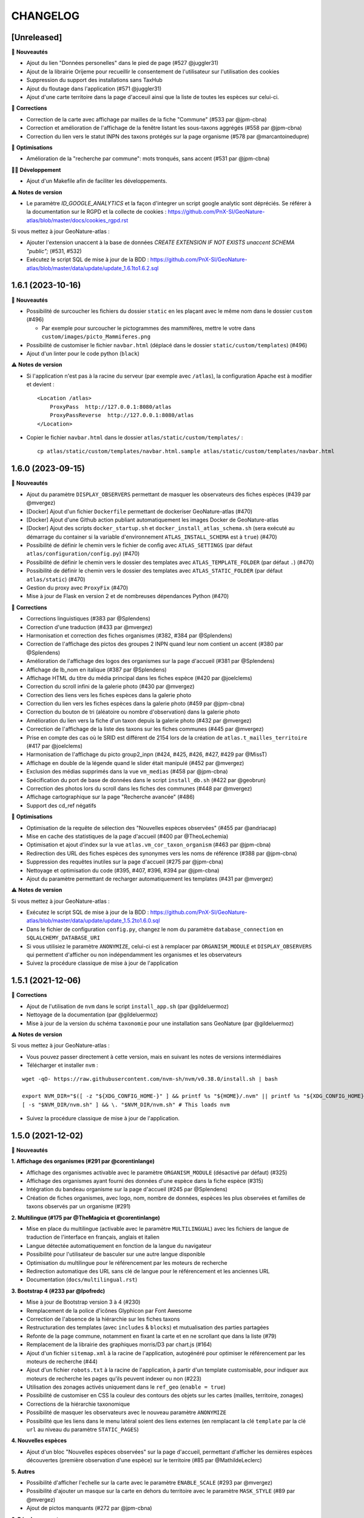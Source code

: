 =========
CHANGELOG
=========

[Unreleased]
------------------

🚀 **Nouveautés**

- Ajout du lien "Données personelles" dans le pied de page (#527 @juggler31)
- Ajout de la librairie Orijeme pour recueillir le consentement de l'utilisateur sur l'utilisation des cookies
- Suppression du support des installations sans TaxHub
- Ajout du floutage dans l'application (#571 @juggler31)
- Ajout d'une carte territoire dans la page d'acceuil ainsi que la liste de toutes les espèces sur celui-ci.

🐛 **Corrections**

- Correction de la carte avec affichage par mailles de la fiche "Commune" (#533 par @jpm-cbna)
- Correction et amélioration de l'affichage de la fenêtre listant les sous-taxons aggrégés (#558 par @jpm-cbna)
- Correction du lien vers le statut INPN des taxons protégés sur la page organisme (#578 par @marcantoinedupre)

🐛 **Optimisations**

- Amélioration de la "recherche par commune": mots tronqués, sans accent (#531 par @jpm-cbna)

👨‍💻 **Développement**

- Ajout d'un Makefile afin de faciliter les développements.

⚠️ **Notes de version**

- Le paramètre `ID_GOOGLE_ANALYTICS` et la façon d'integrer un script google analytic sont dépréciés. Se référer à la documentation sur le RGPD et la collecte de cookies : https://github.com/PnX-SI/GeoNature-atlas/blob/master/docs/cookies_rgpd.rst

Si vous mettez à jour GeoNature-atlas :

- Ajouter l'extension unaccent à la base de données `CREATE EXTENSION IF NOT EXISTS unaccent SCHEMA "public";` (#531, #532)
- Exécutez le script SQL de mise à jour de la BDD : https://github.com/PnX-SI/GeoNature-atlas/blob/master/data/update/update_1.6.1to1.6.2.sql


1.6.1 (2023-10-16)
------------------

🚀 **Nouveautés**

- Possibilité de surcoucher les fichiers du dossier ``static`` en les plaçant avec le même nom dans le dossier ``custom`` (#496)

  - Par exemple pour surcoucher le pictogrammes des mammifères, mettre le votre dans ``custom/images/picto_Mammiferes.png``
- Possibilité de customiser le fichier ``navbar.html`` (déplacé dans le dossier ``static/custom/templates``) (#496)
- Ajout d'un linter pour le code python (``black``)

⚠️ **Notes de version**

- Si l'application n'est pas à la racine du serveur (par exemple avec ``/atlas``), la configuration Apache est à modifier et devient :
  ::
    <Location /atlas>
        ProxyPass  http://127.0.0.1:8080/atlas
        ProxyPassReverse  http://127.0.0.1:8080/atlas
    </Location>

- Copier le fichier ``navbar.html`` dans le dossier ``atlas/static/custom/templates/`` :
  ::
    cp atlas/static/custom/templates/navbar.html.sample atlas/static/custom/templates/navbar.html


1.6.0 (2023-09-15)
------------------

🚀 **Nouveautés**

- Ajout du paramètre ``DISPLAY_OBSERVERS`` permettant de masquer les observateurs des fiches espèces (#439 par @mvergez)
- [Docker] Ajout d'un fichier ``Dockerfile`` permettant de dockeriser GeoNature-atlas (#470)
- [Docker] Ajout d'une Github action publiant automatiquement les images Docker de GeoNature-atlas
- [Docker] Ajout des scripts ``docker_startup.sh`` et ``docker_install_atlas_schema.sh`` (sera exécuté au démarrage du container si la variable d'environnement ``ATLAS_INSTALL_SCHEMA`` est à  ``true``) (#470)
- Possibilité de définir le chemin vers le fichier de config avec ``ATLAS_SETTINGS`` (par défaut ``atlas/configuration/config.py``) (#470)
- Possibilité de définir le chemin vers le dossier des templates avec ``ATLAS_TEMPLATE_FOLDER`` (par défaut ``.``) (#470)
- Possibilité de définir le chemin vers le dossier des templates avec ``ATLAS_STATIC_FOLDER`` (par défaut ``atlas/static``) (#470)
- Gestion du proxy avec ``ProxyFix`` (#470)
- Mise à jour de Flask en version 2 et de nombreuses dépendances Python (#470)

🐛 **Corrections**

- Corrections linguistiques (#383 par @Splendens)
- Correction d'une traduction (#433 par @mvergez)
- Harmonisation et correction des fiches organismes (#382, #384 par @Splendens)
- Correction de l'affichage des pictos des groupes 2 INPN quand leur nom contient un accent (#380 par @Splendens)
- Amélioration de l'affichage des logos des organismes sur la page d'accueil (#381 par @Splendens)
- Affichage de lb_nom en italique (#387 par @Splendens)
- Affichage HTML du titre du média principal dans les fiches espèce (#420 par @joelclems)
- Correction du scroll infini de la galerie photo (#430 par @mvergez)
- Correction des liens vers les fiches espèces dans la galerie photo
- Correction du lien vers les fiches espèces dans la galerie photo (#459 par @jpm-cbna)
- Correction du bouton de tri (aléatoire ou nombre d'observation) dans la galerie photo
- Amélioration du lien vers la fiche d'un taxon depuis la galerie photo (#432 par @mvergez)
- Correction de l'affichage de la liste des taxons sur les fiches communes (#445 par @mvergez)
- Prise en compte des cas où le SRID est différent de 2154 lors de la création de ``atlas.t_mailles_territoire`` (#417 par @joelclems)
- Harmonisation de l'affichage du picto group2_inpn (#424, #425, #426, #427, #429 par @MissT)
- Affichage en double de la légende quand le slider était manipulé (#452 par @mvergez)
- Exclusion des médias supprimés dans la vue ``vm_medias`` (#458 par @jpm-cbna)
- Spécification du port de base de données dans le script ``install_db.sh`` (#422 par @geobrun)
- Correction des photos lors du scroll dans les fiches des communes (#448 par @mvergez)
- Affichage cartographique sur la page "Recherche avancée" (#486)
- Support des cd_ref négatifs

🐛 **Optimisations**

- Optimisation de la requête de sélection des "Nouvelles espèces observées" (#455 par @andriacap)
- Mise en cache des statistiques de la page d'accueil (#400 par @TheoLechemia)
- Optimisation et ajout d'index sur la vue ``atlas.vm_cor_taxon_organism`` (#463 par @jpm-cbna)
- Redirection des URL des fiches espèces des synonymes vers les noms de référence (#388 par @jpm-cbna)
- Suppression des requêtes inutiles sur la page d'accueil (#275 par @jpm-cbna)
- Nettoyage et optimisation du code (#395, #407, #396, #394 par @jpm-cbna)
- Ajout du paramètre permettant de recharger automatiquement les templates (#431 par @mvergez)

⚠️ **Notes de version**

Si vous mettez à jour GeoNature-atlas :

- Exécutez le script SQL de mise à jour de la BDD : https://github.com/PnX-SI/GeoNature-atlas/blob/master/data/update/update_1.5.2to1.6.0.sql
- Dans le fichier de configuration ``config.py``, changez le nom du paramètre ``database_connection`` en ``SQLALCHEMY_DATABASE_URI``
- Si vous utilisiez le paramètre ``ANONYMIZE``, celui-ci est à remplacer par ``ORGANISM_MODULE`` et ``DISPLAY_OBSERVERS`` qui permettent d'afficher ou non indépendamment les organismes et les observateurs
- Suivez la procédure classique de mise à jour de l'application

1.5.1 (2021-12-06)
------------------

🐛 **Corrections**

- Ajout de l'utilisation de ``nvm`` dans le script ``install_app.sh`` (par @gildeluermoz)
- Nettoyage de la documentation (par @gildeluermoz)
- Mise à jour de la version du schéma ``taxonomie`` pour une installation sans GeoNature (par @gildeluermoz)

⚠️ **Notes de version**

Si vous mettez à jour GeoNature-atlas :

- Vous pouvez passer directement à cette version, mais en suivant les notes de versions intermédiaires
- Télécharger et installer ``nvm`` :

::

    wget -qO- https://raw.githubusercontent.com/nvm-sh/nvm/v0.38.0/install.sh | bash

    export NVM_DIR="$([ -z "${XDG_CONFIG_HOME-}" ] && printf %s "${HOME}/.nvm" || printf %s "${XDG_CONFIG_HOME}/nvm")"
    [ -s "$NVM_DIR/nvm.sh" ] && \. "$NVM_DIR/nvm.sh" # This loads nvm
- Suivez la procédure classique de mise à jour de l'application.

1.5.0 (2021-12-02)
------------------

🚀 **Nouveautés**

**1. Affichage des organismes (#291 par @corentinlange)**

- Affichage des organismes activable avec le paramètre ``ORGANISM_MODULE`` (désactivé par défaut) (#325)
- Affichage des organismes ayant fourni des données d'une espèce dans la fiche espèce (#315)
- Intégration du bandeau organisme sur la page d'accueil (#245 par @Splendens)
- Création de fiches organismes, avec logo, nom, nombre de données, espèces les plus observées et familles de taxons observés par un organisme (#291)

**2. Multilingue (#175 par @TheMagicia et @corentinlange)**

- Mise en place du multilingue (activable avec le paramètre ``MULTILINGUAL``) avec les fichiers de langue de traduction de l'interface en français, anglais et italien
- Langue détectée automatiquement en fonction de la langue du navigateur
- Possibilité pour l'utilisateur de basculer sur une autre langue disponible
- Optimisation du multilingue pour le référencement par les moteurs de recherche
- Redirection automatique des URL sans clé de langue pour le référencement et les anciennes URL
- Documentation (``docs/multilingual.rst``)

**3. Bootstrap 4 (#233 par @lpofredc)**

- Mise à jour de Bootstrap version 3 à 4 (#230)
- Remplacement de la police d'icônes Glyphicon par Font Awesome
- Correction de l'absence de la hiérarchie sur les fiches taxons
- Restructuration des templates (avec ``includes`` & ``blocks``) et mutualisation des parties partagées
- Refonte de la page commune, notamment en fixant la carte et en ne scrollant que dans la liste (#79)
- Remplacement de la librairie des graphiques morris/D3 par chart.js (#164)
- Ajout d'un fichier ``sitemap.xml`` à la racine de l'application, autogénéré pour optimiser le référencement par les moteurs de recherche (#44)
- Ajout d'un fichier ``robots.txt`` à la racine de l'application, à partir d'un template customisable, pour indiquer aux moteurs de recherche les pages qu'ils peuvent indexer ou non (#223)
- Utilisation des zonages activés uniquement dans le ``ref_geo`` (``enable = true``)
- Possibilité de customiser en CSS la couleur des contours des objets sur les cartes (mailles, territoire, zonages)
- Corrections de la hiérarchie taxonomique
- Possibilité de masquer les observateurs avec le nouveau paramètre ``ANONYMIZE``
- Possibilité que les liens dans le menu latéral soient des liens externes (en remplacant la clé ``template`` par la clé ``url`` au niveau du paramètre ``STATIC_PAGES``)

**4. Nouvelles espèces**

- Ajout d'un bloc "Nouvelles espèces observées" sur la page d'accueil, permettant d'afficher les dernières espèces découvertes (première observation d'une espèce) sur le territoire (#85 par @MathildeLeclerc)

**5. Autres**

- Possibilité d'afficher l'echelle sur la carte avec le paramètre ``ENABLE_SCALE`` (#293 par @mvergez)
- Possibilité d'ajouter un masque sur la carte en dehors du territoire avec le paramètre ``MASK_STYLE`` (#89 par @mvergez)
- Ajout de pictos manquants (#272 par @jpm-cbna)

**6. Développement**

- Support de Debian 11
- Installation découpée (#332 et #349 par @corentinlange)
- Mise en place de npm pour installer les dépendances (#310 par @corentinlange)
- Mise en place de la structure de tests Backend (avec Pytest) et Frontend (avec Jest) (#297 et #316)
- Remplacement de ``supervisor`` par ``systemd``
- Ajout d'un paramètre de définition du timeout de gunicorn (#271 par @jpm-cbna)
- Mise à jour des dépendances
- Réorganisation du code et packaging
- Ajout d'une page de recherche avancée, permettant d'afficher les observations par maille de 3 espèces en même temps, à tester et finaliser (#313 par @lpofredc)
- Ajout de la possibilité de proposer d'autres types de zonages que les communes, à tester, génériciser et finaliser (#209 par @lpofredc)

🐛 **Corrections**

- Retrait des ``-n`` dans le fichier d'installation (#306 par @corentinlange)
- Correction de l'API ``searchCommune`` en fermant les sessions DB (#277 par @jpm-cbna)

⚠️ **Notes de version**

Si vous mettez à jour GeoNature-atlas :

- Stopper le service ``atlas`` de supervisor (``sudo supervisorctl stop atlas``). Supprimez également le fichier de configuration supervisor de l'atlas (``sudo supervisorctl remove atlas && sudo rm /etc/supervisor/conf.d/atlas-service.conf && sudo supervisorctl reread``)
- Ajouter la variable ``SECRET_KEY`` au fichier ``config.py`` (utilisée pour chiffrer la session), et remplissez-la avec une chaine de texte aléatoire.
- Relancer l'installation complète de la BDD car de nombreux éléments ont évolué, en lancant le script ``install_db.sh``, après avoir passé le paramètre ``drop_apps_db`` à ``true`` dans le fichier ``settings.ini``. Cela va complètement supprimer et recréer votre BDD de GeoNature-atlas. Si vous aviez modifié la vue ``synthese.syntheseff`` ou des vues matérialisées, vous devrez reporter ces modifications après la réinstallation de la BDD de GeoNature-atlas.

  Si votre GeoNature-atlas est connecté à une BDD GeoNature distante, vous devez au préalable étendre les droits de lecture de l'utilisateur PostgreSQL utilisé pour lire les données au niveau de cette BDD GeoNature source (https://github.com/PnX-SI/GeoNature-atlas/blob/master/atlas/configuration/settings.ini.sample#L65) :

  ::

      GRANT USAGE ON SCHEMA utilisateurs, gn_meta TO geonatatlas;
      GRANT SELECT ON ALL TABLES IN SCHEMA utilisateurs, gn_meta TO geonatatlas;

- Suivez la procédure classique de mise à jour de l'application.
- Le nom du service systemd est désormais ``geonature-atlas``
- Les logs sont désormais dans ``/var/log/geonature-atlas.log``. Vous pouvez supprimer le répertoire ``log`` à la racine de l'atlas qui est obsolète.

1.4.2 (2020-11-25)
------------------

**🐛 Corrections**

* Désactivation de la route des observations ponctuelles quand l'atlas est paramétre en mode mailles (#237 par @lpofredc)
* Correction de l'affichage des rangs taxonomiques sur les fiches espèces
* Ajout d'index sur les vues matérialisées ``atlas.t_layer_territoire`` et ``atlas.t_mailles_territoire`` pour pouvoir les rafraichir en parallèle (#254 et #260)
* Correction des observations dupliquées dans les fiches communes (#225 par @jpm-cbna)
* Correction des liens vers les fiches espèce depuis la carte de la page d'accueil en mode mailles (#221 par @jpm-cbna et @lpofredc)
* Correction du spinner pour la recherche par commune (#227 par @jpm-cbna)
* Corrections CSS supprimant un scroll horizontal global (par @jpm-cbna) et un problème de positionnement sur la page de présentation
* Mise à jour de la dépendance Python ``SQLAlchemy`` en version 1.3.19
* Clarification de la documentation et du fichier d'exemple de ``settings.ini``

**⚠️ Notes de version**

* Si vous mettez à jour l'application, exécutez le script SQL de mise à jour de la BDD : https://github.com/PnX-SI/GeoNature-atlas/blob/master/data/update_1.4.1to1.4.2.sql
* Si vous disposiez d'un GeoNature de version inférieure à 2.5 et que vous passez à cette version, adaptez la table étrangère : ``ALTER FOREIGN TABLE synthese.synthese DROP id_nomenclature_obs_meth;``
* Suivez la procédure classique de mise à jour : https://github.com/PnX-SI/GeoNature-atlas/blob/master/docs/installation.rst#mise-%C3%A0-jour-de-lapplication

1.4.1 (2019-10-09)
------------------

**🐛 Corrections**

* Correction de syntaxe dans le fichier exemple de la configuration ``config.py.example`` (#206 et #208)
* Correction du responsive sur la page d'accueil
* Correction du slider d'année sur les fiches espèce en mode maille
* Correction d'un import python incorrect (#205)
* Corrections mineures et mise en forme de la documentation
* Requete ``get_taxon`` : utilisation ``get_or_none`` au lieu de prendre l'index 0 de la liste (#207)
* Correction de la serialisation de la route des observations ponctuelles (doit contenir la clé ``year`` pour que le slider fonctionne)

**⚠️ Notes de version**

* Si vous effectuez une montée de version, la correction du responsive nécessite une correction sur le fichier du customisation ``introduction.html``. Supprimer simplement la première balise ``<div class="col-sm-12">`` et sa balise fermante correspondante (à la dernière ligne du fichier).
* Suivez la procédure classique de mise à jour : https://github.com/PnX-SI/GeoNature-atlas/blob/master/docs/installation.rst#mise-%C3%A0-jour-de-lapplication

1.4.0 (2019-10-01)
------------------

**🚀 Nouveautés**

* Compatible avec GeoNature version 2 et connexion possible au réferentiel géographique (#162)
* Fiches espèce : les mailles ne sont plus dupliquées pour améliorer les performances (#53)
* Passage à Python 3 (par @aroche)
* Prise en compte de la dégradation des données (centroïde de la géométrie dégradée) de GeoNature, basé sur les niveaux de diffusion du SINP (voir http://standards-sinp.mnhn.fr/nomenclature/5-niveaux-de-precision-de-diffusion-souhaites-niveauprecision-23-06-2016/)
* Amélioration du module de recherche de taxons (AJAX + trigrammes) (par @aroche)
* Amélioration du module de recherche de commune (AJAX) (par @aroche)
* Chargement "paresseux" des images dans les listes de taxons et la page d'accueil (par @aroche)
* Mise en place de paramètres par défaut, surcouchables si besoin. Vérification des paramètres de configuration grâce à Marshmallow et passage de paramètres par défaut si paramètres absents
* Simplification du passage de la configuration aux routes
* Ajout de la description, de la licence et de la source sur les médias (par @sig-pnrnm)
* Formatage des grands nombres (par @jbdesbas)
* Ordonnancement des noms de communes par longueur (#193) (par @jbdesbas)
* Standardisation GeoJson des API
* Ajout de fonctions SQL pour rafraichir uniquement les vues matérialisées des données dans l'ordre (``atlas.refresh_materialized_view_data()``) ou uniquement les données géographiques plus stables (``atlas.refresh_materialized_view_ref_geo()``)
* Possibilité de masquer le slider de la carte des fiches espèces (``ENABLE_SLIDER``)
* Possibilité de limiter l'étendue de la carte (paramètre ``MAX_BOUNDS``) (par @jbdesbas)
* Ajout du paramètre ``REDIMENSIONNEMENT_IMAGE`` qui active ou non le redimmensionnement à la volée par TaxHub
* Ajout du paramètre ``DISPLAY_PATRIMONIALITE`` qui contrôle l'affichage du logo "patrimonial" sur les fiches espèce et les listes
* Rafraichissement du graphisme
* Facilitation de la customisation grâce à des variables CSS
* Compléments divers de la documentation (``/docs/``)

**🐛 Corrections**

* Renommage du répertoire ``main`` en ``atlas``
* Suppression du paramètre ``COLONNES_RANG_STAT`` (calculé)
* Suppression du paramètre ``IGNAPIKEY`` (le passer directement dans les variables ``MAP.FIRST_MAP`` et ``MAP.SECOND_MAP``)
* Corrections diverses (par @xavyeah39 et @RomainBaghi)

**⚠️ Notes de version**

Si vous souhaitez connecter l'atlas à GeoNature 2, préferez une nouvelle installation de GeoNature-atlas 1.4.0, plutôt qu'une migration.

Dans le cas contraire, suivez les instructions suivantes :

* Ajouter l'extension Trigramme à PostgreSQL :

::

    sudo ls
    sudo -n -u postgres -s psql -d $db_name -c "CREATE EXTENSION IF NOT EXISTS pg_trgm;"

Lancer le script de migration update_1.3.2to1.4.0.sql (https://github.com/PnX-SI/GeoNature-atlas/blob/master/data/update_1.3.2to1.4.0.sql) avec l'utilisateur lecteur de l'application (cf settings.ini : ``user_pg``)

* Des nouvelles variables CSS permettent de customiser les couleurs de l'application. Vous pouvez ajouter les variables ci-dessous au fichier ``static/custom/custom.css`` et les adapter à votre contexte (les variables ``--main-color`` et ``--second-color`` sont les couleurs principalement utilisées : bouton, scrollbar, navbar etc...)

::

    :root {
    --main-color: #82c91e;
    --second-color: #649b18;
  }

Suivez ensuite les instructions suivantes :

* Télécharger puis dézipper la nouvelle version de l'atlas.

::

    cd /home/`whoami`
    wget https://github.com/PnX-SI/GeoNature-atlas/archive/X.Y.Z.zip
    unzip X.Y.Z
    rm X.Y.Z

* Renommer l'ancienne version de l'atlas puis la nouvelle version.

::

    mv /home/`whoami`/atlas/ /home/`whoami`/atlas_old/
    mv GeoNature-atlas-X.Y.Z /home/`whoami`/atlas/

* Copier les fichiers ``settings.ini`` et ``config.py`` depuis l'ancienne version vers la nouvelle pour récupérer vos paramètres de configuration :

::

    cd atlas
    cp ../atlas_old/main/configuration/settings.ini atlas/configuration/settings.ini
    cp ../atlas_old/main/configuration/config.py atlas/configuration/config.py


* Ouvrir le fichier ``settings.ini`` pour y rajouter le nouveau paramètre suivant (laisser la valeur fournie) :

::

    python_executable=/usr/bin/python3

* Le passage à Python 3 nécessite quelques évolutions dans le fichier ``config.py`` : il faut supprimer tous les appels à la fonction ``unicode``). Ouvrez-le, puis supprimer la ligne 20 ``STRUCTURE = unicode(STRUCTURE, 'utf-8')``, la ligne 24 ``NOM_APPLICATION = unicode(NOM_APPLICATION, 'utf-8')`` et les lignes 113-114 ``for i in range(len(RANG_STAT_FR)): RANG_STAT_FR[i]=unicode( RANG_STAT_FR[i], 'utf-8')``

* Dans le fichier ``config.py``, supprimer le paramètre ``IGNAPIKEY`` et intégrer votre clé IGN directement dans les variables ``FIRST_MAP`` et ``SECOND_MAP``.

* Si le redimmensionnement d'image était activé, passer la variable ``REDIMENSIONNEMENT_IMAGE`` à ``True`` dans le fichier de configuration ``config.py``

* Copier le contenu du répertoire ``static/custom/`` depuis l'ancienne version vers la nouvelle pour récupérer toute votre customisation (CSS, templates, images...) :

::

    cp -aR ../atlas_old/static/custom/ ./static

* Relancez l'installation automatique de l'application :

::

    ./install_app.sh

* Relancer l'application

::

    sudo supervisorctl restart atlas

1.3.2 (2018-05-17)
------------------

**Corrections**

* Correction erreur d'import inutilisé dans ``initAtlas.py``

1.3.1 (2018-03-15)
------------------

**Corrections**

* Correction de l'installation autonome (sans GeoNature)
* Correction et documentation si l'atlas est accessible dans un sous-répertoire du domaine
* Correction d'une coquille dans le SQL. Merci @lpofredc

1.3.0 (2018-02-15)
------------------

**Nouveautés**

* Passage de WSGI à Gunicorn pour simplifier et homogénéiser les serveurs Web des différentes applications (TaxHub, GeoNature...)
* Télécharger TAXREF sur geonature.fr et non plus sur le dépôt de TaxHub
* Amélioration du message par défaut sur la HOME pour les dernieres observations
* Optimisation de certaines requêtes
* Prise en compte du HTML dans le champs AUTEUR
* Ajout de picto pour les groupes Hépatiques et Anthocérotes
* Prise en compte des groupes INPN contenant des espaces
* TaxHub 1.3.2 permet de générer à la volée des vignettes des images. Ces vignettes sont désormais utilisables dans GeoNature-atlas pour éviter de charger des grandes images dans les listes de taxons. Pour cela un paramètre ``TAXHUB_URL`` a été ajouté (#129)
* Dans les versions précédentes seule une page statique PRESENTATION était disponible. Seul son contenu était modifiable. Les pages statiques sont désormais paramétrables (template, nom, picto et ordre) et il est possible d'en créer autant qu'on le souhaite en les listant dans le paramètre ``STATIC_PAGES`` (#131)
* Possibilité de customiser l'affichage des points et leur style en fonction des valeurs du champs voulu dans ``atlas.vm_observations``. Pour cela, il faut renseigner le fichier de surcouche javascript ``static/custom/maps-custom.js`` (#133)
* Possibilité de customiser l'affichage et les valeur de la colonne Patrimonialité dans les listes de taxons, à l'aide du paramètre ``PATRIMONIALITE`` dans ``main/configuration/custom.py`` (#134)

**Corrections**

* Suppression d'un double appel à un fichier JS dans le template des fiches espèces (merci @sig-pnrnm)
* Correction d'un bug du slider et de la carte Leaflet dans Chrome (#109)
* Correction des jointures pour prévenir les caractères invisibles (#121, merci @mathieubossaert)
* Correction de l'affichage des singulers et pluriels en ajoutant des conditions (merci @Splendens)
* Amélioration, formatage et simplification de la gestion des paramètres dans le fichier de routes ``main/atlasRoutes.py``
* Important nettoyage du code, factorisation et style

**Notes de version**

* Suivre la procédure standard de mise à jour
* Compléter le fichier de configuration (``main/configuration/config.py``) en ajoutant les nouveaux paramètres ``TAXHUB_URL`` et ``STATIC_PAGES``, en se basant sur le fichier d'exemple ``main/configuration/config.py.sample``.
* Compléter ce même fichier de configuration en adaptant le paramètre ``PATRIMONIALITE`` au nouveau fonctionnement. Pour un fonctionnement par défaut, vous pouvez copier le paramétrage par défaut (https://github.com/PnEcrins/GeoNature-atlas/blob/c27f15af3879d6f2664d0e3220dd32c52e5145df/main/configuration/config.py.sample#L165-L177)
* Pour que les modifications du fichier de configuration soient prises en compte, il faut désormais lancer ``sudo supervisorctl reload``.
* Exécutez le script de mise à jour de la BDD ``data/update_1.2.6to1.3.0.sql`` après l'avoir analysé et lu ses commentaires
* Passage de WSGI à Gunicorn....
Compléter le fichier ``main/configuration/settings.ini`` avec les parties ``Gunicorn settings`` et ``Python settings``, en se basant sur le fichier d'exemple ``main/configuration/settings.ini.sample``

::

  sudo apt-get install -y supervisor
  ./install_app.sh

Activer les modules et redémarrer Apache

::

    sudo a2enmod proxy
    sudo a2enmod proxy_http
    sudo apache2ctl restart

Supprimer le fichier ``atlas.wsgi`` si il est présent à la racine de l'application

Mettre à jour la configuration Apache de votre GeoNature-atlas (``/etc/apache2/sites-available/atlas.conf``) en remplacant son contenu (modifier le port en fonction) :

::

    # Configuration Geonature-atlas
    RewriteEngine  on
    RewriteRule    "atlas$"  "atlas/"  [R]
    <Location /atlas>
        ProxyPass  http://127.0.0.1:8080/
        ProxyPassReverse  http://127.0.0.1:8080/
    </Location>
    #FIN Configuration Geonature-atlas

* Reportez les modifications du template ``static/custom/templates/introduction.html`` en répercutant la nouvelle méthode d'obtention des templates des pages statiques : https://github.com/PnEcrins/GeoNature-atlas/blob/6d8781204ac291f11305cf462fb0c9e247f3ba59/static/custom/templates/introduction.html.sample#L15

* Modifier votre template ``static/custom/templates/presentation.html`` en répercutant la modification du nom du fichier CSS des pages statiques : https://github.com/PnEcrins/GeoNature-atlas/blob/6d8781204ac291f11305cf462fb0c9e247f3ba59/static/custom/templates/presentation.html.sample#L20

1.2.6 (2017-06-30)
------------------

**Nouveautés**

* Ajout des paramètres ``BORDERS_COLOR`` et ``BORDERS_WEIGHT`` pour modifier la couleur et l'épaisseur des limites du territoire.
* Passer la fonction PostgreSQL ``RefreshAllMaterializedViews`` en mode concurrent par défaut https://www.postgresql.org/docs/9.4/static/sql-refreshmaterializedview.html

**Corrections**

* Utiliser aussi ces paramètres pour la légende des cartes
* Correction de la légende de la carte de la Home en mode point (qui affichait la légende des Mailles)

**Notes de version**

* Ajoutez les paramètres ``BORDERS_COLOR`` et ``BORDERS_WEIGHT`` dans votre fichier ``main/configuration/config.py`` comme indiqué dans le fichier d'exemple (https://github.com/PnEcrins/GeoNature-atlas/blob/master/main/configuration/config.py.sample)
* Si vous utilisez une version supérieure à 9.3, il est conseillé de rafraichir les vues matérialisées de manière concurrente pour ne pas bloquer l'accès à la BDD pendant un rafraichissement. Si ce n'est pas le cas pour votre vue, il est conseillé de la modifier (schéma ``public``) comme proposé désormais : https://github.com/PnEcrins/GeoNature-atlas/blob/master/data/atlas.sql#L406-L423

1.2.5 (2017-04-07)
------------------

**Nouveautés**

* Par défaut, ne plus limiter les observations à celles de l'organisme 2
* Correction mineure de CSS (Bloc "A voir en ce moment" de la page d'accueil)

1.2.4 (2017-03-07)
------------------

**Nouveautés**

* Compatibilité avec GeoNature 1.9.0 (multiprojection)
* Ajout du script SQL ``data/update_vm_observations.sql``, permettant de faciliter la mise à jour de la vue ``atlas.vm_observations``

**Notes de version**

* Exécutez le script ``data/update1.2.3to1.2.4.sql``
ATTENTION : vous ne devez exécuter ce script que si vous avez mis à jour la base de GeoNature en version 1.9.0.
Si vous utilisez l'atlas sans GeoNature, cette mise à jour n'est pas nécessaire.
* Si vous souhaitez adapter la vue matérialisée ``atlas.vm_observations`` contenant toutes les observations, vous pouvez l'adapter dans le script ``data/update_vm_observations.sql`` puis exécuter celui-ci.


1.2.3 (2017-02-23)
------------------

**Nouveautés**

* Améliorations de la documentation
* Ajout d'un champs ``diffusable`` (oui/non) dans la synthese de GeoNature, utilisable pour ne pas afficher les données sensibles dans l'atlas au moment de la création de la VM des observations.

**Notes de version**

* Exécutez le script ``data/update1.2.2to1.2.3.sql`` pour ajouter la colonne ``diffusable`` à la table ``synthese.syntheseff``.
Si vous utilisez l'atlas sans GeoNature, cette mise à jour n'est pas nécessaire.
* Supprimez puis relancez la création de la vue ``atlas.vm_observations`` et les vues qui en dépendent en utilisant le script ``data/update_vm_observations.sql``.

1.2.2 (2016-12-14)
------------------

**Améliorations**

* Simplification des utilisateurs PostgreSQL et suppression du besoin d'un utilisateur super utilisateur.
* Correction des tooltips qui ne fonctionnaient plus sur les pages suivantes dans les listes paginées
* Amélioration de la gestion des médias et possibilité de cacher l'URL hébergeant les médias.
* Correction de la création de ``atlas.vm_altitudes``

**Notes de version**

Si vous mettez à jour l'application, réalisez ces opérations en plus des opérations classiques (https://github.com/PnEcrins/GeoNature-atlas/blob/master/docs/installation.rst#mise-à-jour-de-lapplication) :

* Ajouter un paramètre ``modeDebug`` dans le fichier ``main/configuration/config.py`` : https://github.com/PnEcrins/GeoNature-atlas/blob/b055c834d0f5a030f5180fa46097931e4bbd1d93/main/configuration/config.py.sample#L4-L5
* Ajouter un paramètre ``REMOTE_MEDIAS_PATH`` et renommer le parametre ``URL_MEDIAS`` en ``REMOTE_MEDIAS_URL`` dans le fichier ``main/configuration/config.py`` : https://github.com/PnEcrins/GeoNature-atlas/blob/develop/main/configuration/config.py.sample#L124-L129

1.2.1 (2016-11-28)
------------------

**Améliorations**

* Prise en charge des contenus HTML dans les descriptions des articles
* Ajout du nom de la structure dans les ``<title>`` des pages
* Compléments sur les templates par défaut ``footer.html``, ``introduction.html`` et ``présentation.html``
* Ajout de templates par défaut ``credits.html`` et ``mentions-legales.html`` accessibles dans une modale depuis le footer
* Amélioration de l'installation et séparation de l'installation de l'environnement (``install_env.sh``) et de l'application (``install_app.sh``)
* Amélioration de l'affichage des milieux dans les fiches espèces
* Mise à jour mineure de l'installation automatique de la BDD
* Mise à jour de la documentation d'installation
* Usage des variables des types des médias dans le SQL des listes de taxons
* Meilleure gestion des images par défaut (photo principale et logos)
* Révision de tous les pictos des groupes (par @DonovanMaillard)
* Simplification de la barre verticale de navigation (sidebar)
* Mise à jour Leaflet 1.0.1 vers 1.0.2

**Corrections**

* Refonte complète de l'usage de jQuery.datatables dans les listes d'espèces (fiches communes, rangs taxonomiques et groupes)
* Réparation des tooltips et autres débugage dans les listes d'espèces
* Correction d'un bug sur la recherche dans la galerie photos
* Correction du z-index du spinner sur les fiches espèces
* Correction des caractères vides dans les URL et chemins des médias
* Autres corrections mineures

1.2.0 (2016-11-15)
------------------

**Evolutions**

* Mise à jour de Leaflet (version 0.7.7 à la version 1.0.1)

**Corrections**

* Correction du bug d'affichage de la protection et patrimonialité sur les fiches espèces. Fix #63
* Correction de l'installation automatique de la BDD (``$admin_pg`` désormais créé en superuser)
* Corrections et précisions dans la documentation

1.1.3 (2016-10-12)
------------------

**Améliorations**

* Ajout d'un lien vers les fiches espèces dans la galerie photo
* Correction de l'installation automatique de la BDD
* Complements documentation

1.1.2 (2016-10-07)
-----------------------

**Améliorations**

* Corrections minimes dans l'installation de la BDD
* Ajout de SHP exemples pour faciliter les tests de l'installation avec des données de tests

1.1.1 (2016-10-03)
------------------

**Améliorations**

* Optimisation du temps de chargement de la page d'accueil en améliorant la requête des statistiques par rang taxonomique
* Amélioration de l'installation sans GeoNature en permettant d'installer le schéma ``taxonomie`` de la BDD de TaxHub dans la BDD de GeoNature-atlas
* Intégration d'un exemple de table de données source (``synthese.syntheseff``) et de 2 observations exemple pour que l'installation automatisée fonctionne entièrement même sans GeoNature
* Compléments et corrections de la documentation

1.1.0 (2016-09-30)
------------------

Dernier jour de stage de Théo Lechemia, développeur initial de GeoNature-atlas

**Nouveautés**

* Ajout d'une liste des espèces observées par groupe
* Ajout des icones sur les fiches des espèces qui sont patrimoniales et/ou protégées

**Corrections**

* Correction de l'installation
* Compléments dans la documentation
* Autres corrections mineures (CSS, lightbox, statistiques)


1.0.0 (2016-09-28)
------------------

Première version complète et fonctionnelle de GeoNature-atlas

**Fonctionnalités principales**

* Installation automatisée (avec GeoNature ou sans) de l'environnement, des données SIG (mailles, limite du territoire et communes) et de la BDD
* Page d'accueil dynamique et paramétrable avec introduction, statistiques globales et par rang taxonomique, carte et liste des 100 dernières observations et taxons les plus vues dans la période en cours (toutes années confondues)
* Recherche parmis tous les taxons observés et leurs synonymes
* Fiches espèces avec carte des observations (par maille ou point selon la configuration) filtrables par années, graphiques des observations par classes d'altitudes et par mois, affichage des médias (photos, audios, vidéos, liens et PDF), gestion des descriptions
* Récursivité sur les fiches espèces pour agglomérer les observations au niveau de l'espèce + des éventuelles niveaux inférieurs (sous-espèces, variétés...)
* Gestion d'un glossaire permettant d'afficher dynamiquement la définition des termes techniques
* Fiche par commune affichant la liste des espèces observées sur la commune, une carte des 100 dernières observations et la possibilité d'afficher la carte des observations d'une espèce sur la commune
* Fiche par rang taxonomique affichant la liste des espèces observées dans ce rang
* Possibilité de configurer à quel rang taxonomique on passe des fiches à la liste des espèces du rang
* CSS et textes entièrement customisables
* Généricité pour se connecter à n'importe quelle BDD comportant des observations basées sur TAXREF

**A venir**

* Finition de la galerie photo (liens vers fiches espèce)
* Fiche par groupe
* Gestion forcable des types d'affichage cartographique en mode point (mailles, clusters ou points à n'importe qu'elle échelle)
* CSS des listes d'espèces (communes et rangs taxonomiques)
